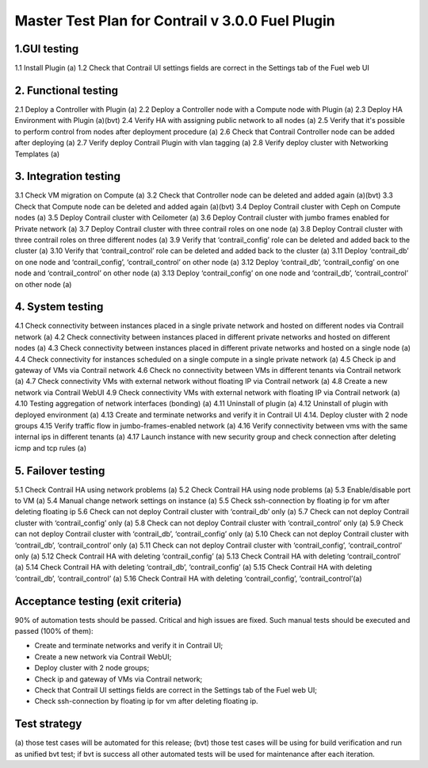 =================================================	
Master Test Plan for Contrail v 3.0.0 Fuel Plugin
=================================================

-------------
1.GUI testing
-------------

1.1  Install Plugin (a)
1.2 Check that Contrail UI settings fields are correct  in the Settings tab of the Fuel web UI

---------------------
2. Functional testing
---------------------

2.1 Deploy a Controller with Plugin (a)
2.2 Deploy a Controller node with a Compute node with Plugin (a)
2.3 Deploy HA Environment with Plugin (a)(bvt)
2.4 Verify HA with assigning public network to all nodes (a)
2.5 Verify that it's possible to perform control from nodes after deployment procedure (a)
2.6 Check that Contrail Controller node can be added after deploying (a)
2.7 Verify deploy Contrail Plugin with vlan tagging (a)
2.8 Verify deploy cluster with Networking Templates (a)

----------------------
3. Integration testing
----------------------

3.1 Check VM migration on Compute (a)
3.2 Check that Controller node can be deleted and added again (a)(bvt)
3.3 Check that Compute node can be deleted and added again (a)(bvt)
3.4 Deploy Contrail cluster with Ceph on Compute nodes (a)
3.5 Deploy Contrail cluster with Ceilometer (a)
3.6 Deploy Contrail cluster with jumbo frames enabled for Private network (a)
3.7 Deploy Contrail cluster with three contrail roles on one node (a)
3.8 Deploy Contrail cluster with three contrail roles on three different nodes (a)
3.9 Verify that ‘contrail_config’ role can be deleted and added back to the cluster (a)
3.10 Verify that ‘contrail_control’ role can be deleted and added back to the cluster (a)
3.11 Deploy ‘contrail_db’ on one node and ‘contrail_config’, ‘contrail_control’ on other node (a)
3.12 Deploy ‘contrail_db’, ‘contrail_config’ on one node and ‘contrail_control’ on other node (a)
3.13 Deploy ‘contrail_config’ on one node and  ‘contrail_db’, ‘contrail_control’ on other node (a)

-----------------
4. System testing
-----------------

4.1 Check connectivity between instances placed in a single private network and hosted on different nodes via Contrail network (a)
4.2 Check connectivity between instances placed in different private networks and hosted on different nodes (a)
4.3 Check connectivity between instances placed in different private networks and hosted on a single node (a)
4.4 Check connectivity for instances scheduled on a single compute in a single private network (a)
4.5 Check ip and gateway of VMs via Contrail network
4.6 Check no connectivity between VMs in different tenants via Contrail network (a)
4.7 Check connectivity VMs with external network without floating IP via Contrail network (a)
4.8 Create a new network via Contrail WebUI
4.9 Check connectivity VMs with external network with floating IP via Contrail network (a)
4.10 Testing aggregation of network interfaces (bonding) (a)
4.11 Uninstall of plugin (a)
4.12 Uninstall of plugin with deployed environment (a)
4.13  Create and terminate networks and verify it in Contrail UI
4.14. Deploy cluster with 2 node groups
4.15 Verify traffic flow in jumbo-frames-enabled network (a)
4.16 Verify connectivity between vms with the same internal ips in different tenants (a)
4.17 Launch instance with new security group and check connection after deleting icmp and tcp rules (a)

-------------------
5. Failover testing
-------------------

5.1 Check Contrail HA using network problems (a) 
5.2 Check Contrail HA using node problems (a)
5.3 Enable/disable port to VM (a)
5.4 Manual change network settings on instance (a) 
5.5 Check ssh-connection by floating ip for vm after deleting floating ip
5.6 Check can not deploy Contrail cluster with  ‘contrail_db’ only (a)
5.7 Check can not deploy Contrail cluster with  ‘contrail_config’ only (a)
5.8 Check can not deploy Contrail cluster with  ‘contrail_control’ only (a)
5.9 Check can not deploy Contrail cluster with  ‘contrail_db’, ‘contrail_config’ only (a)
5.10 Check can not deploy Contrail cluster with  ‘contrail_db’, ‘contrail_control’ only (a)
5.11 Check can not deploy Contrail cluster with  ‘contrail_config’, ‘contrail_control’ only (a)
5.12 Check Contrail HA with deleting  ‘contrail_config’ (a)
5.13 Check Contrail HA with deleting  ‘contrail_control’ (a) 
5.14 Check Contrail HA with deleting ‘contrail_db’, ‘contrail_config’ (a)
5.15 Check Contrail HA with deleting ‘contrail_db’, ‘contrail_control’ (a)
5.16 Check Contrail HA with deleting  ‘contrail_config’, ‘contrail_control’(a)

----------------------------------
Acceptance testing (exit criteria)
----------------------------------

90% of automation tests should be passed. Critical and high issues are fixed. 
Such manual tests should be executed and passed (100% of them):

* Create and terminate networks and verify it in Contrail UI;
* Create a new network via Contrail WebUI;
* Deploy cluster with 2 node groups;
* Check ip and gateway of VMs via Contrail network;
* Check that Contrail UI settings fields are correct  in the Settings tab of the Fuel web UI;
* Check ssh-connection by floating ip for vm after deleting floating ip.

-------------
Test strategy
-------------

(a) those test cases will be automated for this release;
(bvt) those test cases will be using for build verification and run as unified bvt test;
if bvt is success all other automated tests will be used for maintenance after each iteration.



